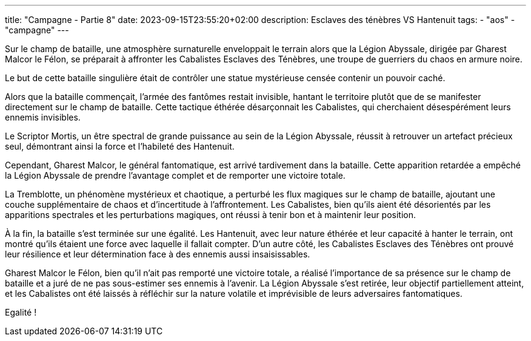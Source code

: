 ---
title: "Campagne - Partie 8"
date: 2023-09-15T23:55:20+02:00
description: Esclaves des ténèbres VS Hantenuit
tags:
    - "aos"
    - "campagne"
---


[.campagne]
--
Sur le champ de bataille, une atmosphère surnaturelle enveloppait le terrain alors que la Légion Abyssale, dirigée par Gharest Malcor le Félon, se préparait à affronter les Cabalistes Esclaves des Ténèbres, une troupe de guerriers du chaos en armure noire. 

Le but de cette bataille singulière était de contrôler une statue mystérieuse censée contenir un pouvoir caché.

Alors que la bataille commençait, l'armée des fantômes restait invisible, hantant le territoire plutôt que de se manifester directement sur le champ de bataille. Cette tactique éthérée désarçonnait les Cabalistes, qui cherchaient désespérément leurs ennemis invisibles.

Le Scriptor Mortis, un être spectral de grande puissance au sein de la Légion Abyssale, réussit à retrouver un artefact précieux seul, démontrant ainsi la force et l'habileté des Hantenuit. 

Cependant, Gharest Malcor, le général fantomatique, est arrivé tardivement dans la bataille. Cette apparition retardée a empêché la Légion Abyssale de prendre l'avantage complet et de remporter une victoire totale.

La Tremblotte, un phénomène mystérieux et chaotique, a perturbé les flux magiques sur le champ de bataille, ajoutant une couche supplémentaire de chaos et d'incertitude à l'affrontement. Les Cabalistes, bien qu'ils aient été désorientés par les apparitions spectrales et les perturbations magiques, ont réussi à tenir bon et à maintenir leur position.

À la fin, la bataille s'est terminée sur une égalité. Les Hantenuit, avec leur nature éthérée et leur capacité à hanter le terrain, ont montré qu'ils étaient une force avec laquelle il fallait compter. D'un autre côté, les Cabalistes Esclaves des Ténèbres ont prouvé leur résilience et leur détermination face à des ennemis aussi insaisissables.

Gharest Malcor le Félon, bien qu'il n'ait pas remporté une victoire totale, a réalisé l'importance de sa présence sur le champ de bataille et a juré de ne pas sous-estimer ses ennemis à l'avenir. La Légion Abyssale s'est retirée, leur objectif partiellement atteint, et les Cabalistes ont été laissés à réfléchir sur la nature volatile et imprévisible de leurs adversaires fantomatiques.

--

Egalité !
